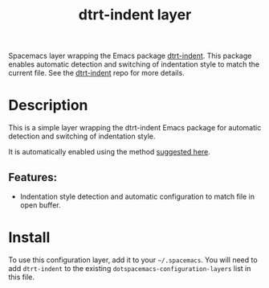 #+TITLE: dtrt-indent layer

#+TAGS: layer|misc

Spacemacs layer wrapping the Emacs package [[https://github.com/jscheid/dtrt-indent][dtrt-indent]].
This package enables automatic detection and switching of indentation style to match the current file.
See the [[https://github.com/jscheid/dtrt-indent][dtrt-indent]] repo for more details.

* Table of Contents                     :TOC_5_gh:noexport:
- [[#description][Description]]
  - [[#features][Features:]]
- [[#install][Install]]

* Description
This is a simple layer wrapping the dtrt-indent Emacs package for automatic detection and switching of indentation style.

It is automatically enabled using the method [[https://github.com/syl20bnr/spacemacs/issues/3203#issuecomment-264175032][suggested here]].

** Features:
- Indentation style detection and automatic configuration to match file in open buffer.

* Install
To use this configuration layer, add it to your =~/.spacemacs=. You will need to
add =dtrt-indent= to the existing =dotspacemacs-configuration-layers= list in this
file.
